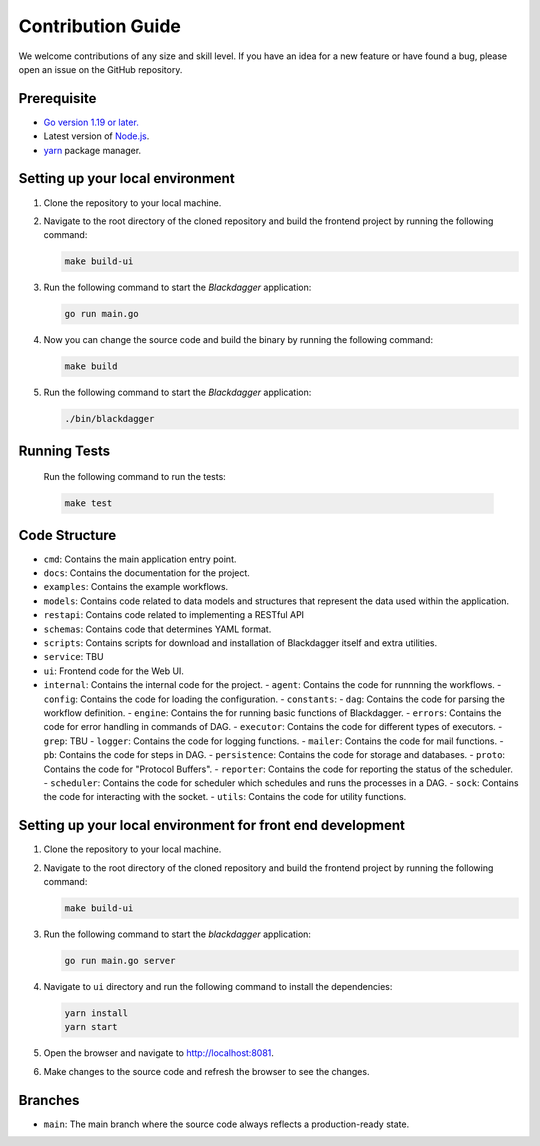Contribution Guide
===================

We welcome contributions of any size and skill level. If you have an idea for a new feature or have found a bug, please open an issue on the GitHub repository.

Prerequisite
-------------

* `Go version 1.19 or later. <https://go.dev/doc/install>`_
* Latest version of `Node.js <https://nodejs.org/en/download/>`_.
* `yarn <https://yarnpkg.com/>`_ package manager.

Setting up your local environment
----------------------------------

#. Clone the repository to your local machine.
#. Navigate to the root directory of the cloned repository and build the frontend project by running the following command:

   .. code-block:: sh

      make build-ui

#. Run the following command to start the `Blackdagger` application:

   .. code-block:: sh

      go run main.go

#. Now you can change the source code and build the binary by running the following command:

   .. code-block:: sh

      make build

#. Run the following command to start the `Blackdagger` application:

   .. code-block:: sh

      ./bin/blackdagger

Running Tests
-------------

   Run the following command to run the tests:

   .. code-block:: sh

      make test

Code Structure
---------------

- ``cmd``: Contains the main application entry point.
- ``docs``: Contains the documentation for the project.
- ``examples``: Contains the example workflows.
- ``models``: Contains code related to data models and structures that represent the data used within the application. 
- ``restapi``: Contains code related to implementing a RESTful API
- ``schemas``: Contains code that determines YAML format.
- ``scripts``: Contains scripts for download and installation of Blackdagger itself and extra utilities.
- ``service``: TBU
- ``ui``: Frontend code for the Web UI.
- ``internal``: Contains the internal code for the project.
  - ``agent``: Contains the code for runnning the workflows.
  - ``config``: Contains the code for loading the configuration.
  - ``constants``: 
  - ``dag``: Contains the code for parsing the workflow definition.
  - ``engine``: Contains the for running basic functions of Blackdagger.
  - ``errors``: Contains the code for error handling in commands of DAG.
  - ``executor``: Contains the code for different types of executors.
  - ``grep``: TBU
  - ``logger``: Contains the code for logging functions.
  - ``mailer``: Contains the code for mail functions.
  - ``pb``: Contains the code for steps in DAG.
  - ``persistence``: Contains the code for storage and databases.
  - ``proto``: Contains the code for "Protocol Buffers".
  - ``reporter``: Contains the code for reporting the status of the scheduler.
  - ``scheduler``: Contains the code for scheduler which schedules and runs the processes in a DAG.
  - ``sock``: Contains the code for interacting with the socket.
  - ``utils``: Contains the code for utility functions.

Setting up your local environment for front end development
-------------------------------------------------------------

#. Clone the repository to your local machine.
#. Navigate to the root directory of the cloned repository and build the frontend project by running the following command:

   .. code-block:: sh

      make build-ui

#. Run the following command to start the `blackdagger` application:

   .. code-block:: sh

      go run main.go server

#. Navigate to ``ui`` directory and run the following command to install the dependencies:

   .. code-block:: sh

      yarn install
      yarn start

#. Open the browser and navigate to http://localhost:8081.

#. Make changes to the source code and refresh the browser to see the changes.

Branches
---------

* ``main``: The main branch where the source code always reflects a production-ready state.
